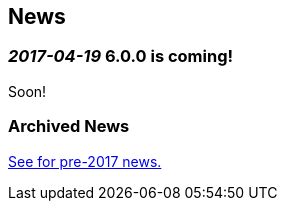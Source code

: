 == News
=== _2017-04-19_ 6.0.0 is coming!
Soon!

=== Archived News
link:archived-news.adoc[See for pre-2017 news.]
